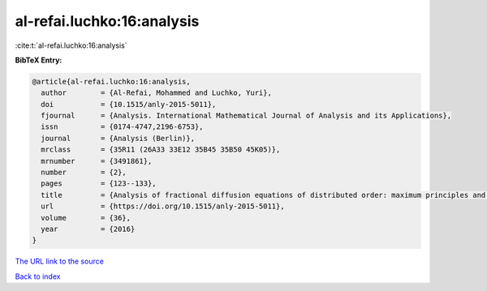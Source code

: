 al-refai.luchko:16:analysis
===========================

:cite:t:`al-refai.luchko:16:analysis`

**BibTeX Entry:**

.. code-block:: bibtex

   @article{al-refai.luchko:16:analysis,
     author        = {Al-Refai, Mohammed and Luchko, Yuri},
     doi           = {10.1515/anly-2015-5011},
     fjournal      = {Analysis. International Mathematical Journal of Analysis and its Applications},
     issn          = {0174-4747,2196-6753},
     journal       = {Analysis (Berlin)},
     mrclass       = {35R11 (26A33 33E12 35B45 35B50 45K05)},
     mrnumber      = {3491861},
     number        = {2},
     pages         = {123--133},
     title         = {Analysis of fractional diffusion equations of distributed order: maximum principles and their applications},
     url           = {https://doi.org/10.1515/anly-2015-5011},
     volume        = {36},
     year          = {2016}
   }

`The URL link to the source <https://doi.org/10.1515/anly-2015-5011>`__


`Back to index <../By-Cite-Keys.html>`__
